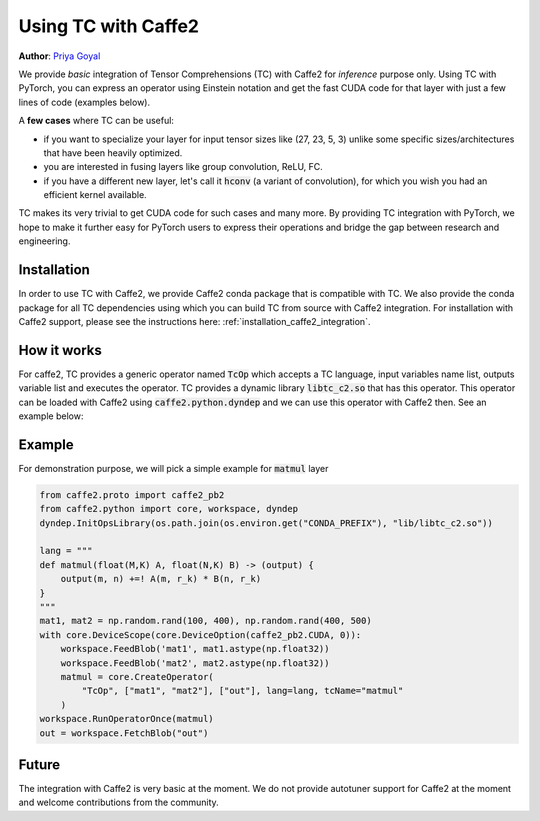 Using TC with Caffe2
====================

**Author**: `Priya Goyal <https://github.com/prigoyal>`_

We provide *basic* integration of Tensor Comprehensions (TC) with Caffe2 for
*inference* purpose only. Using TC with PyTorch, you can express an
operator using Einstein notation and get the fast CUDA code for that layer with
just a few lines of code (examples below).

A **few cases** where TC can be useful:

* if you want to specialize your layer for input tensor sizes like (27, 23, 5, 3) unlike some specific sizes/architectures that have been heavily optimized.

* you are interested in fusing layers like group convolution, ReLU, FC.

* if you have a different new layer, let's call it :code:`hconv` (a variant of convolution), for which you wish you had an efficient kernel available.

TC makes its very trivial to get CUDA code for such cases and many more. By providing
TC integration with PyTorch, we hope to make it further easy for PyTorch users
to express their operations and bridge the gap between research and engineering.

Installation
------------

In order to use TC with Caffe2, we provide Caffe2 conda package that is compatible
with TC. We also provide the conda package for all TC dependencies using which
you can build TC from source with Caffe2 integration. For installation with
Caffe2 support, please see the instructions here: :ref:`installation_caffe2_integration`.

How it works
------------

For caffe2, TC provides a generic operator named :code:`TcOp` which accepts
a TC language, input variables name list, outputs variable list and executes the operator.
TC provides a dynamic library :code:`libtc_c2.so` that has this operator. This operator
can be loaded with Caffe2 using :code:`caffe2.python.dyndep` and we can use this operator
with Caffe2 then. See an example below:

Example
-------

For demonstration purpose, we will pick a simple example for :code:`matmul` layer


.. code-block:: python

    from caffe2.proto import caffe2_pb2
    from caffe2.python import core, workspace, dyndep
    dyndep.InitOpsLibrary(os.path.join(os.environ.get("CONDA_PREFIX"), "lib/libtc_c2.so"))

    lang = """
    def matmul(float(M,K) A, float(N,K) B) -> (output) {
        output(m, n) +=! A(m, r_k) * B(n, r_k)
    }
    """
    mat1, mat2 = np.random.rand(100, 400), np.random.rand(400, 500)
    with core.DeviceScope(core.DeviceOption(caffe2_pb2.CUDA, 0)):
        workspace.FeedBlob('mat1', mat1.astype(np.float32))
        workspace.FeedBlob('mat2', mat2.astype(np.float32))
        matmul = core.CreateOperator(
            "TcOp", ["mat1", "mat2"], ["out"], lang=lang, tcName="matmul"
        )
    workspace.RunOperatorOnce(matmul)
    out = workspace.FetchBlob("out")

Future
------

The integration with Caffe2 is very basic at the moment. We do not provide autotuner
support for Caffe2 at the moment and welcome contributions from the community.
